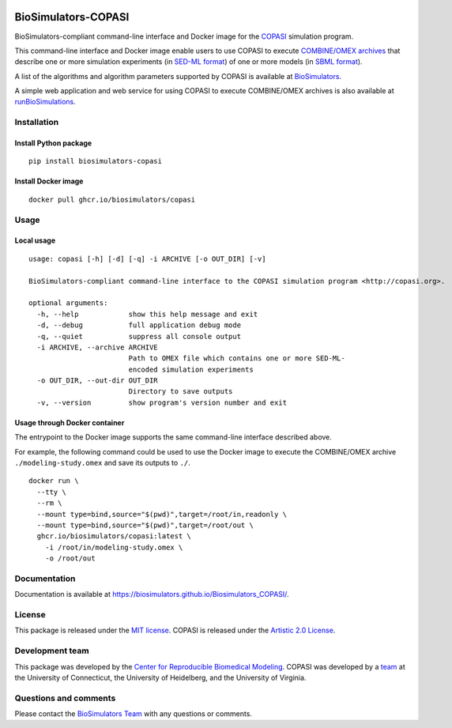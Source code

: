 |Latest release| |PyPI| |CI status| |Test coverage|

BioSimulators-COPASI
====================

BioSimulators-compliant command-line interface and Docker image for the
`COPASI <http://copasi.org/>`__ simulation program.

This command-line interface and Docker image enable users to use COPASI
to execute `COMBINE/OMEX archives <https://combinearchive.org/>`__ that
describe one or more simulation experiments (in `SED-ML
format <https://sed-ml.org>`__) of one or more models (in `SBML
format <http://sbml.org]>`__).

A list of the algorithms and algorithm parameters supported by COPASI is
available at
`BioSimulators <https://biosimulators.org/simulators/copasi>`__.

A simple web application and web service for using COPASI to execute
COMBINE/OMEX archives is also available at
`runBioSimulations <https://run.biosimulations.org>`__.

Installation
------------

Install Python package
~~~~~~~~~~~~~~~~~~~~~~

::

   pip install biosimulators-copasi

Install Docker image
~~~~~~~~~~~~~~~~~~~~

::

   docker pull ghcr.io/biosimulators/copasi

Usage
-----

Local usage
~~~~~~~~~~~

::

   usage: copasi [-h] [-d] [-q] -i ARCHIVE [-o OUT_DIR] [-v]

   BioSimulators-compliant command-line interface to the COPASI simulation program <http://copasi.org>.

   optional arguments:
     -h, --help            show this help message and exit
     -d, --debug           full application debug mode
     -q, --quiet           suppress all console output
     -i ARCHIVE, --archive ARCHIVE
                           Path to OMEX file which contains one or more SED-ML-
                           encoded simulation experiments
     -o OUT_DIR, --out-dir OUT_DIR
                           Directory to save outputs
     -v, --version         show program's version number and exit

Usage through Docker container
~~~~~~~~~~~~~~~~~~~~~~~~~~~~~~

The entrypoint to the Docker image supports the same command-line
interface described above.

For example, the following command could be used to use the Docker image
to execute the COMBINE/OMEX archive ``./modeling-study.omex`` and save
its outputs to ``./``.

::

   docker run \
     --tty \
     --rm \
     --mount type=bind,source="$(pwd)",target=/root/in,readonly \
     --mount type=bind,source="$(pwd)",target=/root/out \
     ghcr.io/biosimulators/copasi:latest \
       -i /root/in/modeling-study.omex \
       -o /root/out

Documentation
-------------

Documentation is available at
https://biosimulators.github.io/Biosimulators_COPASI/.

License
-------

This package is released under the `MIT license <LICENSE>`__. COPASI is
released under the `Artistic 2.0
License <http://copasi.org/Download/License/>`__.

Development team
----------------

This package was developed by the `Center for Reproducible Biomedical
Modeling <http://reproduciblebiomodels.org>`__. COPASI was developed by
a `team <http://copasi.org/About/Team/>`__ at the University of
Connecticut, the University of Heidelberg, and the University of
Virginia.

Questions and comments
----------------------

Please contact the `BioSimulators
Team <mailto:info@biosimulators.org>`__ with any questions or comments.

.. |Latest release| image:: https://img.shields.io/github/v/tag/biosimulators/Biosimulators_COPASI
   :target: https://github.com/biosimulations/Biosimulators_COPASI/releases
.. |PyPI| image:: https://img.shields.io/pypi/v/biosimulators_copasi
   :target: https://pypi.org/project/biosimulators_copasi/
.. |CI status| image:: https://github.com/biosimulators/Biosimulators_COPASI/workflows/Continuous%20integration/badge.svg
   :target: https://github.com/biosimulators/Biosimulators_COPASI/actions?query=workflow%3A%22Continuous+integration%22
.. |Test coverage| image:: https://codecov.io/gh/biosimulators/Biosimulators_COPASI/branch/dev/graph/badge.svg
   :target: https://codecov.io/gh/biosimulators/Biosimulators_COPASI

